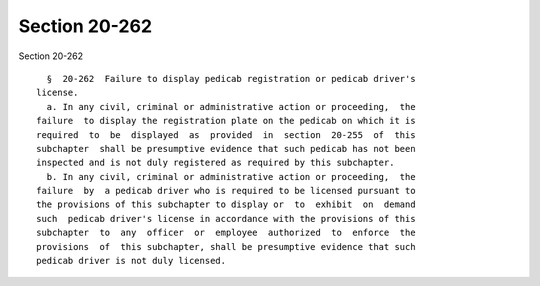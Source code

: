 Section 20-262
==============

Section 20-262 ::    
        
     
        §  20-262  Failure to display pedicab registration or pedicab driver's
      license.
        a. In any civil, criminal or administrative action or proceeding,  the
      failure  to display the registration plate on the pedicab on which it is
      required  to  be  displayed  as  provided  in  section  20-255  of  this
      subchapter  shall be presumptive evidence that such pedicab has not been
      inspected and is not duly registered as required by this subchapter.
        b. In any civil, criminal or administrative action or proceeding,  the
      failure  by  a pedicab driver who is required to be licensed pursuant to
      the provisions of this subchapter to display or  to  exhibit  on  demand
      such  pedicab driver's license in accordance with the provisions of this
      subchapter  to  any  officer  or  employee  authorized  to  enforce  the
      provisions  of  this subchapter, shall be presumptive evidence that such
      pedicab driver is not duly licensed.
    
    
    
    
    
    
    